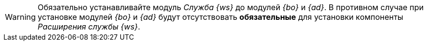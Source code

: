 // tag::worker[]
[WARNING]
====
Обязательно устанавливайте модуль _Служба {ws}_ до модулей _{bo}_ и _{ad}_. В противном случае при установке модулей _{bo}_ и _{ad}_ будут отсутствовать *обязательные* для установки компоненты _Расширения службы {ws}_.
====
// end::worker[]